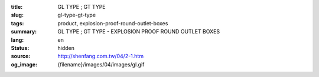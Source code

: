 :title: GL TYPE ; GT TYPE
:slug: gl-type-gt-type
:tags: product, explosion-proof-round-outlet-boxes
:summary: GL TYPE ; GT TYPE - EXPLOSION PROOF ROUND OUTLET BOXES
:lang: en
:status: hidden
:source: http://shenfang.com.tw/04/2-1.htm
:og_image: {filename}/images/04/images/gl.gif
